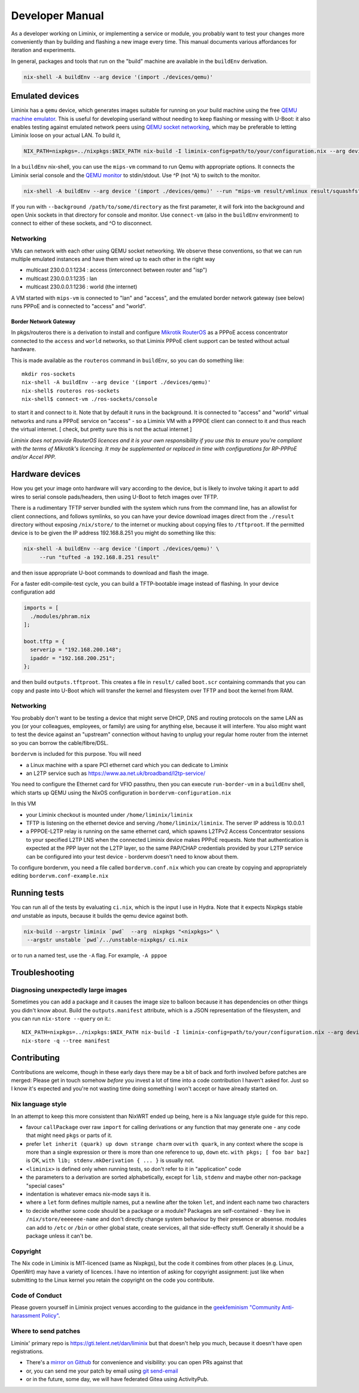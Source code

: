Developer Manual
################

As a developer working on Liminix, or implementing a service or
module, you probably want to test your changes more conveniently
than by building and flashing a new image every time. This manual
documents various affordances for iteration and experiments.

In general, packages and tools that run on the "build" machine are
available in the ``buildEnv`` derivation.

.. code-block:: console

    nix-shell -A buildEnv --arg device '(import ./devices/qemu)'


Emulated devices
****************

Liminix has a ``qemu`` device, which generates images suitable for
running on your build machine using the free `QEMU machine emulator <http://www.qemu.org>`_.
This is useful for developing userland without needing to keep
flashing or messing with U-Boot: it also enables testing against
emulated network peers using `QEMU socket networking <https://wiki.qemu.org/Documentation/Networking#Socket>`_,
which may be preferable to letting Liminix loose on your actual LAN.
To build it,

.. code-block:: console

    NIX_PATH=nixpkgs=../nixpkgs:$NIX_PATH nix-build -I liminix-config=path/to/your/configuration.nix --arg device "import ./devices/qemu" -A outputs.default

In a ``buildEnv`` nix-shell, you can use the ``mips-vm`` command
to run Qemu with appropriate options. It connects the Liminix
serial console and the `QEMU monitor  <https://www.qemu.org/docs/master/system/monitor.html>`_ to stdin/stdout. Use ^P (not ^A) to switch to the monitor.

.. code-block:: console

    nix-shell -A buildEnv --arg device '(import ./devices/qemu)' --run "mips-vm result/vmlinux result/squashfs"

If you run with ``--background /path/to/some/directory`` as the first
parameter, it will fork into the background and open Unix sockets in
that directory for console and monitor.  Use ``connect-vm`` (also in the
``buildEnv`` environment) to connect to either of these sockets, and ^O
to disconnect.

Networking
==========

VMs can network with each other using QEMU
socket networking.  We observe these conventions, so that we can run
multiple emulated instances and have them wired up to each other in
the right way

* multicast 230.0.0.1:1234  : access (interconnect between router and "isp")
* multicast 230.0.0.1:1235  : lan
* multicast 230.0.0.1:1236  : world (the internet)

A VM started with ``mips-vm`` is connected to "lan" and "access", and
the emulated border network gateway (see below) runs PPPoE and is
connected to "access" and "world".

Border Network Gateway
----------------------

In pkgs/routeros there is a derivation to install and configure
`Mikrotik RouterOS <https://mikrotik.com/software>`_ as a PPPoE access
concentrator connected to the ``access`` and ``world`` networks, so that
Liminix PPPoE client support can be tested without actual hardware.

This is made available as the ``routeros`` command in ``buildEnv``, so you
can do something like::

    mkdir ros-sockets
    nix-shell -A buildEnv --arg device '(import ./devices/qemu)'
    nix-shell$ routeros ros-sockets
    nix-shell$ connect-vm ./ros-sockets/console

to start it and connect to it. Note that by default it runs in the
background. It is connected to "access" and "world" virtual networks
and runs a PPPoE service on "access" - so a Liminix VM with a
PPPOE client can connect to it and thus reach the virtual internet.
[ check, but pretty sure this is not the actual internet ]

`Liminix does not provide RouterOS licences and it is your own
responsibility if you use this to ensure you're compliant with the
terms of Mikrotik's licencing. It may be supplemented or replaced in
time with configurations for RP-PPPoE and/or Accel PPP.`

Hardware devices
****************

How you get your image onto hardware will vary according to the
device, but is likely to involve taking it apart to add wires to
serial console pads/headers, then using U-Boot to fetch images over
TFTP.

There is a rudimentary TFTP server bundled with the system which runs
from the command line, has an allowlist for client connections, and
follows symlinks, so you can have your device download images direct
from the ``./result`` directory without exposing ``/nix/store/`` to the
internet or mucking about copying files to ``/tftproot``. If the
permitted device is to be given the IP address 192.168.8.251 you might
do something like this:

.. code-block:: console

    nix-shell -A buildEnv --arg device '(import ./devices/qemu)' \
	 --run "tufted -a 192.168.8.251 result"

and then issue appropriate U-boot commands to download and flash the
image.

For a faster edit-compile-test cycle, you can build a TFTP-bootable
image instead of flashing. In your device configuration add

.. code-block:: nix

  imports = [
    ./modules/phram.nix
  ];

  boot.tftp = {
    serverip = "192.168.200.148";
    ipaddr = "192.168.200.251";
  };

and then build ``outputs.tftproot``. This creates a file in
``result/`` called ``boot.scr`` containing commands that you can copy
and paste into U-Boot which will transfer the kernel and filesystem
over TFTP and boot the kernel from RAM.


Networking
==========

You probably don't want to be testing a device that might serve DHCP,
DNS and routing protocols on the same LAN as you (or your colleagues,
employees, or family) are using for anything else, because it will
interfere. You also might want to test the device against an
"upstream" connection without having to unplug your regular home
router from the internet so you can borrow the cable/fibre/DSL.

``bordervm`` is included for this purpose. You will need

* a Linux machine with a spare PCI ethernet card which you can dedicate to Liminix

* an L2TP service such as https://www.aa.net.uk/broadband/l2tp-service/

You need to configure the Ethernet card for VFIO passthru, then
you can execute ``run-border-vm`` in a ``buildEnv`` shell,
which starts up QEMU using the NixOS configuration in
``bordervm-configuration.nix``

In this VM

* your Liminix checkout is mounted under ``/home/liminix/liminix``

* TFTP is listening on the ethernet device and serving
  ``/home/liminix/liminix``.  The server IP address is 10.0.0.1

* a PPPOE-L2TP relay is running on the same ethernet card, which
  spawns L2TPv2 Access Concentrator sessions to your specified
  L2TP LNS when the connected Liminix device makes PPPoE requests.
  Note that authentication is expected at the PPP layer not the L2TP
  layer, so the same PAP/CHAP credentials provided by your L2TP
  service can be configured into your test device - bordervm
  doesn't need to know about them.

To configure bordervm, you need a file called ``bordervm.conf.nix``
which you can create by copying and appropriately editing  ``bordervm.conf-example.nix``


Running tests
*************

You can run all of the tests by evaluating ``ci.nix``, which is the
input I use in Hydra. Note that it expects Nixpkgs stable `and` unstable
as inputs, because it builds the qemu device against both.

.. code-block:: console

    nix-build --argstr liminix `pwd`  --arg  nixpkgs "<nixpkgs>" \
     --argstr unstable `pwd`/../unstable-nixpkgs/ ci.nix

or to run a named test, use the ``-A`` flag. For example, ``-A pppoe``




Troubleshooting
***************

Diagnosing unexpectedly large images
====================================

Sometimes you can add a package and it causes the image size to balloon
because it has dependencies on other things you didn't know about. Build the
``outputs.manifest`` attribute, which is a JSON representation of the
filesystem, and you can run ``nix-store --query`` on it.::

    NIX_PATH=nixpkgs=../nixpkgs:$NIX_PATH nix-build -I liminix-config=path/to/your/configuration.nix --arg device "import ./devices/qemu" -A outputs.manifest -o manifest
    nix-store -q --tree manifest


Contributing
************

Contributions are welcome, though in these early days there may be a
bit of back and forth involved before patches are merged:
Please get in touch somehow `before` you invest a lot of time into a
code contribution I haven't asked for.  Just so I know it's expected
and you're not wasting time doing something I won't accept or have
already started on.


Nix language style
==================

In an attempt to keep this more consistent than NixWRT ended up being,
here is a Nix language style guide for this repo.

* favour ``callPackage`` over raw ``import`` for calling derivations
  or any function that may generate one - any code that might need
  ``pkgs`` or parts of it.

* prefer ``let inherit (quark) up down strange charm`` over
  ``with quark``, in any context where the scope is more than a single
  expression or there is more than one reference to ``up``, ``down``
  etc.  ``with pkgs; [ foo bar baz]`` is OK,
  ``with lib; stdenv.mkDerivation { ... }`` is usually not.

* ``<liminix>`` is defined only when running tests, so don't refer to it
  in "application" code

* the parameters to a derivation are sorted alphabetically, except for
  ``lib``, ``stdenv`` and maybe other non-package "special cases"

* indentation is whatever emacs nix-mode says it is.

* where a ``let`` form defines multiple names, put a newline after the
  token ``let``, and indent each name two characters

* to decide whether some code should be a package or a module?
  Packages are self-contained - they live in ``/nix/store/eeeeeee-name``
  and don't directly change system behaviour by their presence or
  absense. modules can add to
  ``/etc`` or ``/bin`` or other global state, create services, all that
  side-effecty stuff.  Generally it should be a package unless it
  can't be.



Copyright
=========

The Nix code in Liminix is MIT-licenced (same as Nixpkgs), but the
code it combines from other places (e.g. Linux, OpenWrt) may have a
variety of licences.  I have no intention of asking for copyright
assignment: just like when submitting to the Linux kernel you retain
the copyright on the code you contribute.

Code of Conduct
===============

Please govern yourself in Liminix project venues according to the guidance in the `geekfeminism "Community Anti-harassment Policy" <https://geekfeminism.wikia.org/wiki/Community_anti-harassment/Policy>`_.


Where to send patches
=====================


Liminix' primary repo is https://gti.telent.net/dan/liminix but that
doesn't help you much, because it doesn't have open registrations.

* There's a `mirror on Github <https://github.com/telent/liminix>`_ for
  convenience and visibility: you can open PRs against that

* or, you can send me your patch by email using `git send-email <https://git-send-email.io/>`_

* or in the future, some day, we will have federated Gitea using
  ActivityPub.
